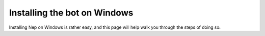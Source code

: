 =============================
Installing the bot on Windows
=============================

Installing Nep on Windows is rather easy, and this page will help walk you through the steps of doing so.
